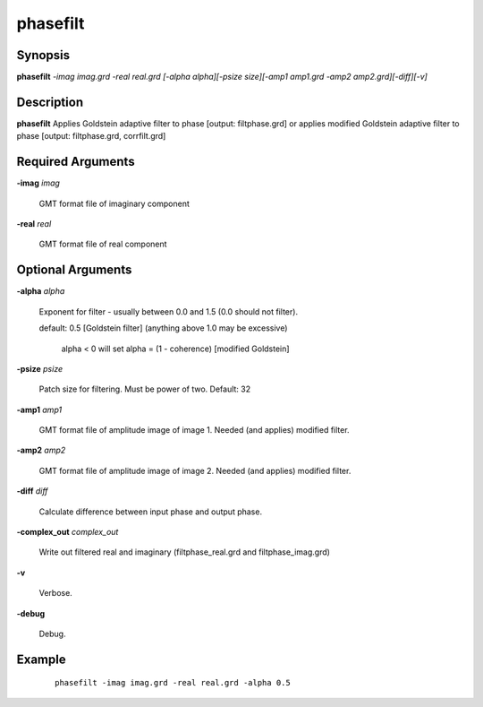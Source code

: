 .. index:: ! phasefilt            

*********      
phasefilt         
*********      

Synopsis
--------
**phasefilt** *-imag imag.grd -real real.grd [-alpha alpha][-psize size][-amp1 amp1.grd -amp2 amp2.grd][-diff][-v]*


Description
-----------
**phasefilt** Applies Goldstein adaptive filter to phase [output: filtphase.grd] or applies modified Goldstein adaptive filter to phase [output: filtphase.grd, corrfilt.grd]

Required Arguments
------------------

**-imag** *imag*        

	GMT format file of imaginary component

**-real** *real*        

	GMT format file of real component

Optional Arguments
------------------

**-alpha** *alpha*       	

	Exponent for filter - usually between 0.0 and 1.5 (0.0 should not filter).
	
	default: 0.5	[Goldstein filter] (anything above 1.0 may be excessive)

		alpha < 0 will set alpha = (1 - coherence) [modified Goldstein]


**-psize** *psize*       	

	Patch size for filtering. Must be power of two. Default: 32

**-amp1** *amp1* 	      	

	GMT format file of amplitude image of image 1. Needed (and applies) modified filter.

**-amp2** *amp2* 	      	

	GMT format file of amplitude image of image 2. Needed (and applies) modified filter.

**-diff** *diff*         

	Calculate difference between input phase and output phase.

**-complex_out** *complex_out* 	

	Write out filtered real and imaginary (filtphase_real.grd and filtphase_imag.grd)

**-v**            

	Verbose.

**-debug**       	

	Debug.
             



Example
-------
 ::

    phasefilt -imag imag.grd -real real.grd -alpha 0.5



